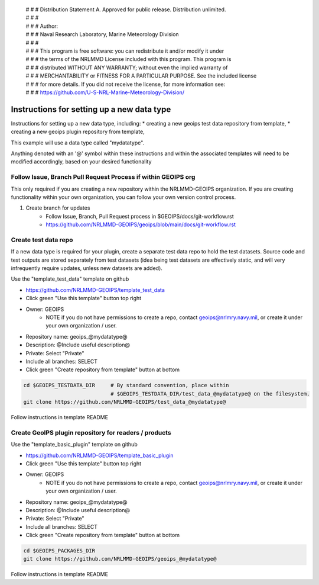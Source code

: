  | # # # Distribution Statement A. Approved for public release. Distribution unlimited.
 | # # #
 | # # # Author:
 | # # # Naval Research Laboratory, Marine Meteorology Division
 | # # #
 | # # # This program is free software: you can redistribute it and/or modify it under
 | # # # the terms of the NRLMMD License included with this program. This program is
 | # # # distributed WITHOUT ANY WARRANTY; without even the implied warranty of
 | # # # MERCHANTABILITY or FITNESS FOR A PARTICULAR PURPOSE. See the included license
 | # # # for more details. If you did not receive the license, for more information see:
 | # # # https://github.com/U-S-NRL-Marine-Meteorology-Division/


#############################################################
Instructions for setting up a new data type
#############################################################

Instructions for setting up a new data type, including:
* creating a new geoips test data repository from template,
* creating a new geoips plugin repository from template,

This example will use a data type called "mydatatype".

Anything denoted with an '@' symbol within these instructions and within the associated templates
will need to be modified accordingly, based on your desired functionality

****************************************************************
Follow Issue, Branch Pull Request Process if within GEOIPS org
****************************************************************

This only required if you are creating a new repository within the NRLMMD-GEOIPS organization.
If you are creating functionality within your own organization, you can follow your own
version control process.

1. Create branch for updates
    * Follow Issue, Branch, Pull Request process in $GEOIPS/docs/git-workflow.rst
    * https://github.com/NRLMMD-GEOIPS/geoips/blob/main/docs/git-workflow.rst

***************************************
Create test data repo
***************************************

If a new data type is required for your plugin, create a separate test data repo to hold the test datasets.
Source code and test outputs are stored separately from test datasets (idea being test datasets are effectively
static, and will very infrequently require updates, unless new datasets are added).

Use the "template_test_data" template on github 

* https://github.com/NRLMMD-GEOIPS/template_test_data
* Click green "Use this template" button top right
* Owner: GEOIPS
    * NOTE if you do not have permissions to create a repo,
      contact geoips@nrlmry.navy.mil,
      or create it under your own organization / user.
* Repository name: geoips_@mydatatype@
* Description: @Include useful description@
* Private: Select "Private"
* Include all branches: SELECT
* Click green "Create repository from template" button at bottom

.. code:: bash

    cd $GEOIPS_TESTDATA_DIR     # By standard convention, place within
                                # $GEOIPS_TESTDATA_DIR/test_data_@mydatatype@ on the filesystem.
    git clone https://github.com/NRLMMD-GEOIPS/test_data_@mydatatype@

Follow instructions in template README


********************************************************
Create GeoIPS plugin repository for readers / products
********************************************************

Use the "template_basic_plugin" template on github 

* https://github.com/NRLMMD-GEOIPS/template_basic_plugin
* Click green "Use this template" button top right
* Owner: GEOIPS
    * NOTE if you do not have permissions to create a repo,
      contact geoips@nrlmry.navy.mil,
      or create it under your own organization / user.
* Repository name: geoips_@mydatatype@
* Description: @Include useful description@
* Private: Select "Private"
* Include all branches: SELECT
* Click green "Create repository from template" button at bottom

.. code:: bash

    cd $GEOIPS_PACKAGES_DIR
    git clone https://github.com/NRLMMD-GEOIPS/geoips_@mydatatype@

Follow instructions in template README
